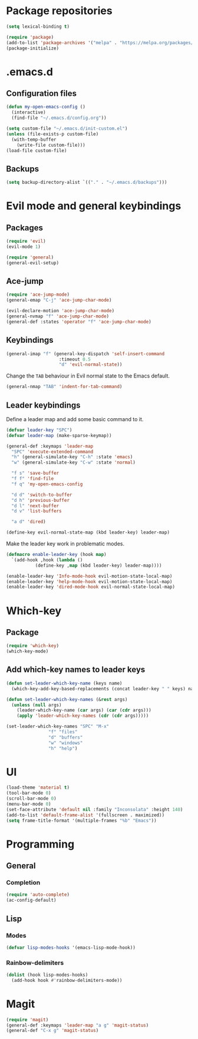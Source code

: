 * Package repositories
#+BEGIN_SRC emacs-lisp
  (setq lexical-binding t)

  (require 'package)
  (add-to-list 'package-archives '("melpa" . "https://melpa.org/packages/"))
  (package-initialize)
#+END_SRC
* .emacs.d
** Configuration files
#+BEGIN_SRC emacs-lisp
  (defun my-open-emacs-config ()
    (interactive)
    (find-file "~/.emacs.d/config.org"))

  (setq custom-file "~/.emacs.d/init-custom.el")
  (unless (file-exists-p custom-file)
    (with-temp-buffer
      (write-file custom-file)))
  (load-file custom-file)
#+END_SRC
** Backups
#+BEGIN_SRC emacs-lisp
  (setq backup-directory-alist `(("." . "~/.emacs.d/backups")))
#+END_SRC
* Evil mode and general keybindings
** Packages
#+BEGIN_SRC emacs-lisp
  (require 'evil)
  (evil-mode 1)

  (require 'general)
  (general-evil-setup)
#+END_SRC
** Ace-jump
#+BEGIN_SRC emacs-lisp
  (require 'ace-jump-mode)
  (general-emap "C-j" 'ace-jump-char-mode)

  (evil-declare-motion 'ace-jump-char-mode)
  (general-nvmap "f" 'ace-jump-char-mode)
  (general-def :states 'operator "f" 'ace-jump-char-mode)
#+END_SRC
** Keybindings
#+BEGIN_SRC emacs-lisp
  (general-imap "f" (general-key-dispatch 'self-insert-command
                      :timeout 0.5
                      "d" 'evil-normal-state))
#+END_SRC

Change the =TAB= behaviour in Evil normal state to the Emacs default.

#+BEGIN_SRC emacs-lisp
  (general-nmap "TAB" 'indent-for-tab-command)
#+END_SRC
** Leader keybindings
Define a leader map and add some basic command to it.

#+BEGIN_SRC emacs-lisp
  (defvar leader-key "SPC")
  (defvar leader-map (make-sparse-keymap))

  (general-def :keymaps 'leader-map
    "SPC" 'execute-extended-command
    "h" (general-simulate-key "C-h" :state 'emacs)
    "w" (general-simulate-key "C-w" :state 'normal)

    "f s" 'save-buffer
    "f f" 'find-file
    "f q" 'my-open-emacs-config

    "d d" 'switch-to-buffer
    "d h" 'previous-buffer
    "d l" 'next-buffer
    "d v" 'list-buffers

    "a d" 'dired)

  (define-key evil-normal-state-map (kbd leader-key) leader-map)
#+END_SRC

Make the leader key work in problematic modes.

#+BEGIN_SRC emacs-lisp
  (defmacro enable-leader-key (hook map)
    `(add-hook ,hook (lambda ()
			 (define-key ,map (kbd leader-key) leader-map))))

  (enable-leader-key 'Info-mode-hook evil-motion-state-local-map)
  (enable-leader-key 'help-mode-hook evil-motion-state-local-map)
  (enable-leader-key 'dired-mode-hook evil-normal-state-local-map)
#+END_SRC
* Which-key
** Package
#+BEGIN_SRC emacs-lisp
  (require 'which-key)
  (which-key-mode)
#+END_SRC

** Add which-key names to leader keys
#+BEGIN_SRC emacs-lisp
  (defun set-leader-which-key-name (keys name)
    (which-key-add-key-based-replacements (concat leader-key " " keys) name))

  (defun set-leader-which-key-names (&rest args)
    (unless (null args)
      (leader-which-key-name (car args) (car (cdr args)))
      (apply 'leader-which-key-names (cdr (cdr args)))))

  (set-leader-which-key-names "SPC" "M-x"
			      "f" "files"
			      "d" "buffers"
			      "w" "windows"
			      "h" "help")
#+END_SRC
* UI
#+BEGIN_SRC emacs-lisp
  (load-theme 'material t)
  (tool-bar-mode 0)
  (scroll-bar-mode 0)
  (menu-bar-mode 0)
  (set-face-attribute 'default nil :family "Inconsolata" :height 140)
  (add-to-list 'default-frame-alist '(fullscreen . maximized))
  (setq frame-title-format '(multiple-frames "%b" "Emacs"))
#+END_SRC
* Programming
** General
*** Completion
#+BEGIN_SRC emacs-lisp
  (require 'auto-complete)
  (ac-config-default)
#+END_SRC
** Lisp
*** Modes
#+BEGIN_SRC emacs-lisp
  (defvar lisp-modes-hooks '(emacs-lisp-mode-hook))
#+END_SRC
*** Rainbow-delimiters
#+BEGIN_SRC emacs-lisp
  (dolist (hook lisp-modes-hooks)
    (add-hook hook #'rainbow-delimiters-mode))
#+END_SRC
* Magit
#+BEGIN_SRC emacs-lisp
  (require 'magit)
  (general-def :keymaps 'leader-map "a g" 'magit-status)
  (general-def "C-x g" 'magit-status)
#+END_SRC
